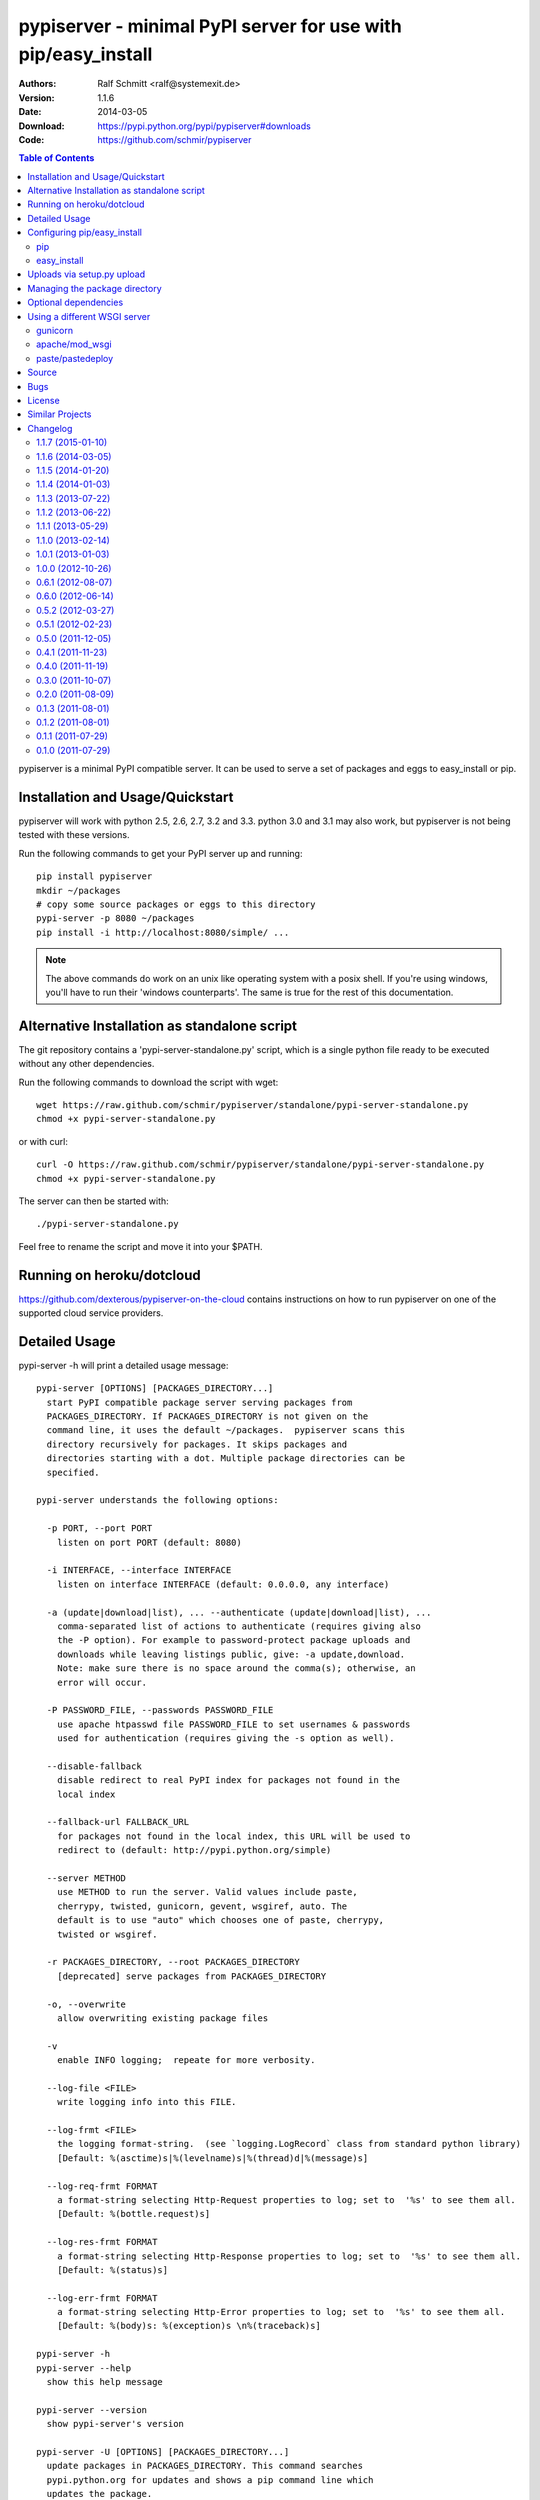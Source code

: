 .. -*- mode: rst; coding: utf-8 -*-

==============================================================================
pypiserver - minimal PyPI server for use with pip/easy_install
==============================================================================


:Authors: Ralf Schmitt <ralf@systemexit.de>
:Version: 1.1.6
:Date:    2014-03-05
:Download: https://pypi.python.org/pypi/pypiserver#downloads
:Code: https://github.com/schmir/pypiserver


.. contents:: Table of Contents
  :backlinks: top


pypiserver is a minimal PyPI compatible server. It can be used to
serve a set of packages and eggs to easy_install or pip.

Installation and Usage/Quickstart
=================================
pypiserver will work with python 2.5, 2.6, 2.7, 3.2 and 3.3. python
3.0 and 3.1 may also work, but pypiserver is not being tested with
these versions.

Run the following commands to get your PyPI server up and running::

  pip install pypiserver
  mkdir ~/packages
  # copy some source packages or eggs to this directory
  pypi-server -p 8080 ~/packages
  pip install -i http://localhost:8080/simple/ ...

.. NOTE::

  The above commands do work on an unix like operating system with a
  posix shell. If you're using windows, you'll have to run their
  'windows counterparts'. The same is true for the rest of this
  documentation.

Alternative Installation as standalone script
=============================================
The git repository contains a 'pypi-server-standalone.py' script,
which is a single python file ready to be executed without any other
dependencies.

Run the following commands to download the script with wget::

  wget https://raw.github.com/schmir/pypiserver/standalone/pypi-server-standalone.py
  chmod +x pypi-server-standalone.py

or with curl::

  curl -O https://raw.github.com/schmir/pypiserver/standalone/pypi-server-standalone.py
  chmod +x pypi-server-standalone.py

The server can then be started with::

  ./pypi-server-standalone.py

Feel free to rename the script and move it into your $PATH.

Running on heroku/dotcloud
=================================
https://github.com/dexterous/pypiserver-on-the-cloud contains
instructions on how to run pypiserver on one of the supported cloud
service providers.

Detailed Usage
=================================
pypi-server -h will print a detailed usage message::

  pypi-server [OPTIONS] [PACKAGES_DIRECTORY...]
    start PyPI compatible package server serving packages from
    PACKAGES_DIRECTORY. If PACKAGES_DIRECTORY is not given on the
    command line, it uses the default ~/packages.  pypiserver scans this
    directory recursively for packages. It skips packages and
    directories starting with a dot. Multiple package directories can be
    specified.

  pypi-server understands the following options:

    -p PORT, --port PORT
      listen on port PORT (default: 8080)

    -i INTERFACE, --interface INTERFACE
      listen on interface INTERFACE (default: 0.0.0.0, any interface)

    -a (update|download|list), ... --authenticate (update|download|list), ...
      comma-separated list of actions to authenticate (requires giving also
      the -P option). For example to password-protect package uploads and
      downloads while leaving listings public, give: -a update,download.
      Note: make sure there is no space around the comma(s); otherwise, an
      error will occur.

    -P PASSWORD_FILE, --passwords PASSWORD_FILE
      use apache htpasswd file PASSWORD_FILE to set usernames & passwords
      used for authentication (requires giving the -s option as well).

    --disable-fallback
      disable redirect to real PyPI index for packages not found in the
      local index

    --fallback-url FALLBACK_URL
      for packages not found in the local index, this URL will be used to
      redirect to (default: http://pypi.python.org/simple)

    --server METHOD
      use METHOD to run the server. Valid values include paste,
      cherrypy, twisted, gunicorn, gevent, wsgiref, auto. The
      default is to use "auto" which chooses one of paste, cherrypy,
      twisted or wsgiref.

    -r PACKAGES_DIRECTORY, --root PACKAGES_DIRECTORY
      [deprecated] serve packages from PACKAGES_DIRECTORY

    -o, --overwrite
      allow overwriting existing package files

    -v
      enable INFO logging;  repeate for more verbosity.

    --log-file <FILE>
      write logging info into this FILE.

    --log-frmt <FILE>
      the logging format-string.  (see `logging.LogRecord` class from standard python library)
      [Default: %(asctime)s|%(levelname)s|%(thread)d|%(message)s] 

    --log-req-frmt FORMAT
      a format-string selecting Http-Request properties to log; set to  '%s' to see them all.
      [Default: %(bottle.request)s] 

    --log-res-frmt FORMAT
      a format-string selecting Http-Response properties to log; set to  '%s' to see them all.
      [Default: %(status)s]

    --log-err-frmt FORMAT
      a format-string selecting Http-Error properties to log; set to  '%s' to see them all.
      [Default: %(body)s: %(exception)s \n%(traceback)s]

  pypi-server -h
  pypi-server --help
    show this help message

  pypi-server --version
    show pypi-server's version

  pypi-server -U [OPTIONS] [PACKAGES_DIRECTORY...]
    update packages in PACKAGES_DIRECTORY. This command searches
    pypi.python.org for updates and shows a pip command line which
    updates the package.

  The following additional options can be specified with -U:

    -x
      execute the pip commands instead of only showing them

    -d DOWNLOAD_DIRECTORY
      download package updates to this directory. The default is to use
      the directory which contains the latest version of the package to
      be updated.

    -u
      allow updating to unstable version (alpha, beta, rc, dev versions)

  Visit https://pypi.python.org/pypi/pypiserver for more information.



Configuring pip/easy_install
============================
Always specifying the the pypi url on the command line is a bit
cumbersome. Since pypi-server redirects pip/easy_install to the
pypi.python.org index if it doesn't have a requested package, it's a
good idea to configure them to always use your local pypi index.

pip
-----
For pip this can be done by setting the environment variable
PIP_INDEX_URL in your .bashrc/.profile/.zshrc::

  export PIP_INDEX_URL=http://localhost:8080/simple/

or by adding the following lines to ~/.pip/pip.conf::

  [global]
  index-url = http://localhost:8080/simple/

easy_install
------------
For easy_install it can be configured with the following setting in
~/.pydistutils.cfg::

  [easy_install]
  index_url = http://localhost:8080/simple/


Uploads via setup.py upload
===========================
Uploading packages via `python setup.py upload` is also
possible. First make sure you have the passlib module installed::

  pip install passlib

Then create a apache htpassword file with::

  htpasswd -sc .htaccess myusername

You'll be prompted for a password. You'll need to restart the server
with the -P option::

  pypi-server -p 8080 -P /path/to/.htaccess /path/to/private_pypi_folder/

Edit or create a ~/.pypirc file with the following content::

  [distutils]
  index-servers =
    pypi
    internal

  [pypi]
  username:pypiusername
  password:pypipasswd

  [internal]
  repository: http://127.0.0.1:8080
  username: myusername
  password: mypasswd

Uploading then works by running::

  python setup.py sdist upload -r internal


Managing the package directory
==============================
pypi-server's -U option makes it possible to search for updates of
available packages. It scans the package directory for available
packages and searches on pypi.python.org for updates. Without further
options 'pypi-server -U' will just print a list of commands which must
be run in order to get the latest version of each package. Output
looks like::

  checking 106 packages for newer version

  .........u.e...........e..u.............
  .....e..............................e...
  ..........................

  no releases found on pypi for PyXML, Pymacs, mercurial, setuptools

  # update raven from 1.4.3 to 1.4.4
  pip -q install --no-deps -i http://pypi.python.org/simple -d /home/ralf/packages/mirror raven==1.4.4

  # update greenlet from 0.3.3 to 0.3.4
  pip -q install --no-deps -i http://pypi.python.org/simple -d /home/ralf/packages/mirror greenlet==0.3.4

It first prints for each package a single character after checking the
available versions on pypi. A dot means the package is up-to-date, 'u'
means the package can be updated and 'e' means the list of releases on
pypi is empty. After that it show a pip command line which can be used
to update a one package. Either copy and paste that or run
"pypi-server -Ux" in order to really execute those commands. You need
to have pip installed for that to work however.

Specifying an additional '-u' option will also allow alpha, beta and
release candidates to be downloaded. Without this option these
releases won't be considered.


Optional dependencies
=====================
- pypiserver ships with it's own copy of bottle. It's possible to use
  bottle with different WSGI servers. pypiserver chooses any of the
  following paste, cherrypy, twisted, wsgiref (part of python) if
  available.
- pypiserver relies on the passlib module for parsing apache htpasswd
  files. You need to install it, when using the -P, --passwords
  option. The following command will do that::

    pip install passlib


Using a different WSGI server
=============================
If none of the above servers matches your needs, pypiserver also
exposes an API to get the internal WSGI app, which you can then run
under any WSGI server you like. pypiserver.app has the following
interface::

  def app(root=None,
	  redirect_to_fallback=True,
	  fallback_url="http://pypi.python.org/simple")

and returns the WSGI application. root is the package directory,
redirect_to_fallback specifies whether to redirect to fallback_url when
a package is missing.

gunicorn
----------------

The following command uses gunicorn to start pypiserver::

  gunicorn -w4 'pypiserver:app("/home/ralf/packages")'

or when using multiple roots::

  gunicorn -w4 'pypiserver:app(["/home/ralf/packages", "/home/ralf/experimental"])'


apache/mod_wsgi
----------------
In case you're using apache 2 with mod_wsgi, the following config file
(contributed by Thomas Waldmann) can be used::

  # An example pypiserver.wsgi for use with apache2 and mod_wsgi, edit as necessary.
  #
  # apache virtualhost configuration for mod_wsgi daemon mode:
  #    Alias /robots.txt /srv/yoursite/htdocs/robots.txt
  #    WSGIPassAuthorization On
  #    WSGIScriptAlias /     /srv/yoursite/cfg/pypiserver.wsgi
  #    WSGIDaemonProcess     pypisrv user=pypisrv group=pypisrv processes=1 threads=5 maximum-requests=500 umask=0007 display-name=wsgi-pypisrv inactivity-timeout=300
  #    WSGIProcessGroup      pypisrv

  PACKAGES = "/srv/yoursite/packages"
  HTPASSWD = "/srv/yoursite/htpasswd"
  import pypiserver
  application = pypiserver.app(PACKAGES, redirect_to_fallback=True, password_file=HTPASSWD)

paste/pastedeploy
----------------------
paste allows to run multiple WSGI applications under different URL
paths. Therefore it's possible to serve different set of packages on
different paths.

The following example `paste.ini` could be used to serve stable and
unstable packages on different paths::

  [composite:main]
  use = egg:Paste#urlmap
  /unstable/ = unstable
  / = stable

  [app:stable]
  use = egg:pypiserver#main
  root = ~/stable-packages

  [app:unstable]
  use = egg:pypiserver#main
  root = ~/stable-packages
	 ~/unstable-packages

  [server:main]
  use = egg:gunicorn#main
  host = 0.0.0.0
  port = 9000
  workers = 5
  accesslog = -

.. NOTE::

  You need to install some more dependencies for this to work,
  e.g. run::

    pip install paste pastedeploy gunicorn pypiserver

  The server can then be started with::

    gunicorn_paster paste.ini



Source
===========
Source releases can be downloaded from
https://pypi.python.org/pypi/pypiserver

https://github.com/schmir/pypiserver carries a git repository of the
in-development version.

Use::

  git clone https://github.com/schmir/pypiserver.git

to create a copy of the repository, then::

  git pull

inside the copy to receive the latest version.


Bugs
=============
pypiserver does not implement the full API as seen on PyPI_. It
implements just enough to make easy_install and pip install work.

The following limitations are known:

- pypiserver doesn't implement the XMLRPC interface: pip search
  will not work.
- pypiserver doesn't implement the json based '/pypi' interface.
- pypiserver accepts documentation uploads but does not save them to
  disk (see https://github.com/schmir/pypiserver/issues/47 for a
  discussion)

Please use github's bugtracker
https://github.com/schmir/pypiserver/issues if you find any other
bugs.


License
=============
pypiserver contains a copy of bottle_ which is available under the
MIT license::

  Copyright (c) 2012, Marcel Hellkamp.

  Permission is hereby granted, free of charge, to any person obtaining a copy
  of this software and associated documentation files (the "Software"), to deal
  in the Software without restriction, including without limitation the rights
  to use, copy, modify, merge, publish, distribute, sublicense, and/or sell
  copies of the Software, and to permit persons to whom the Software is
  furnished to do so, subject to the following conditions:

  The above copyright notice and this permission notice shall be included in all
  copies or substantial portions of the Software.

  THE SOFTWARE IS PROVIDED "AS IS", WITHOUT WARRANTY OF ANY KIND, EXPRESS OR
  IMPLIED, INCLUDING BUT NOT LIMITED TO THE WARRANTIES OF MERCHANTABILITY,
  FITNESS FOR A PARTICULAR PURPOSE AND NONINFRINGEMENT. IN NO EVENT SHALL THE
  AUTHORS OR COPYRIGHT HOLDERS BE LIABLE FOR ANY CLAIM, DAMAGES OR OTHER
  LIABILITY, WHETHER IN AN ACTION OF CONTRACT, TORT OR OTHERWISE, ARISING FROM,
  OUT OF OR IN CONNECTION WITH THE SOFTWARE OR THE USE OR OTHER DEALINGS IN THE
  SOFTWARE.


The remaining part is distributed under the zlib/libpng license::

  Copyright (c) 2011-2014 Ralf Schmitt

  This software is provided 'as-is', without any express or implied
  warranty. In no event will the authors be held liable for any damages
  arising from the use of this software.

  Permission is granted to anyone to use this software for any purpose,
  including commercial applications, and to alter it and redistribute it
  freely, subject to the following restrictions:

  1. The origin of this software must not be misrepresented; you must not
     claim that you wrote the original software. If you use this software
     in a product, an acknowledgment in the product documentation would be
     appreciated but is not required.

  2. Altered source versions must be plainly marked as such, and must not be
     misrepresented as being the original software.

  3. This notice may not be removed or altered from any source
     distribution.


Similar Projects
====================
There are lots of other projects, which allow you to run your own
PyPI server. If pypiserver doesn't work for you, try one of the
following alternatives:

devpi-server (https://pypi.python.org/pypi/devpi-server)
  easy-to-use caching proxy server

proxypypi (https://pypi.python.org/pypi/proxypypi)
  a PyPI caching proxy

Changelog
=========

1.1.7 (2015-01-10)
------------------
- support password protected package listings and downloads,
  in addition to uploads (use the -a, --authenticate option
  to specify which to protect).

1.1.6 (2014-03-05)
------------------
- remove --index-url cli parameter introduced in 1.1.5

1.1.5 (2014-01-20)
------------------
- only list devpi-server and proxypypi as alternatives
- fix wheel file handling for certain wheels
- serve wheel files as application/octet-stream
- make pypiserver executable from wheel file
- build universal wheel
- remove scripts subdirectory
- add --index-url cli parameter

1.1.4 (2014-01-03)
------------------
- make pypiserver compatible with pip 1.5
  (https://github.com/schmir/pypiserver/pull/42)

1.1.3 (2013-07-22)
------------------
- make guessing of package name and version more robust

1.1.2 (2013-06-22)
------------------
- fix "pypi-server -U" stable/unstable detection, i.e. do not
  accidentally update to unstable packages

1.1.1 (2013-05-29)
------------------
- add 'overwrite' option to allow overwriting existing package
  files (default: false)
- show names with hyphens instead of underscores on the "/simple"
  listing
- make the standalone version work with jython 2.5.3
- upgrade waitress to 0.8.5 in the standalone version
- workaround broken xmlrpc api on pypi.python.org by using HTTPS

1.1.0 (2013-02-14)
------------------
- implement multi-root support (one can now specify multiple package
  roots)
- normalize pkgnames, handle underscore like minus
- sort files by their version, not alphabetically
- upgrade embedded bottle to 0.11.6
- upgrade waitress to 0.8.2 in the standalone script
- merge vsajip's support for verify, doc_upload and remove_pkg

1.0.1 (2013-01-03)
------------------
- make 'pypi-server -Ux' work on windows
  ('module' object has no attribute 'spawnlp',
  https://github.com/schmir/pypiserver/issues/26)
- use absolute paths in hrefs for root view
  (https://github.com/schmir/pypiserver/issues/25)
- add description of uploads to the documentation
- make the test suite work on python 3
- make pypi-server-standalone work with python 2.5

1.0.0 (2012-10-26)
------------------
- add passlib and waitress to pypi-server-standalone
- upgrade bottle to 0.11.3
- Update scripts/opensuse/pypiserver.init
- Refuse to re upload existing file
- Add 'console_scripts' section to 'entry_points', so
  'pypi-server.exe' will be created on Windows.
- paste_app_factory now use the the password_file option to create the
  app. Without this the package upload was not working.
- Add --fallback-url argument to pypi-server script to make it
  configurable.

0.6.1 (2012-08-07)
------------------
- make 'python setup.py register' work
- added init scripts to start pypiserver on ubuntu/opensuse

0.6.0 (2012-06-14)
------------------
- make pypiserver work with pip on windows
- add support for password protected uploads
- make pypiserver work with non-root paths
- make pypiserver 'paste compatible'
- allow to serve multiple package directories using paste

0.5.2 (2012-03-27)
------------------
- provide a way to get the WSGI app
- improved package name and version guessing
- use case insensitive matching when removing archive suffixes
- fix pytz issue #6

0.5.1 (2012-02-23)
------------------
- make 'pypi-server -U' compatible with pip 1.1

0.5.0 (2011-12-05)
------------------
- make setup.py install without calling 2to3 by changing source code
  to be compatible with both python 2 and python 3. We now ship a
  slightly patched version of bottle. The upcoming bottle 0.11
  also contains these changes.
- make the single-file pypi-server-standalone.py work with python 3

0.4.1 (2011-11-23)
------------------
- upgrade bottle to 0.9.7, fixes possible installation issues with
  python 3
- remove dependency on pkg_resources module when running
  'pypi-server -U'

0.4.0 (2011-11-19)
------------------
- add functionality to manage package updates
- updated documentation
- python 3 support has been added

0.3.0 (2011-10-07)
------------------
- pypiserver now scans the given root directory and it's
  subdirectories recursively for packages. Files and directories
  starting with a dot are now being ignored.
- /favicon.ico now returns a "404 Not Found" error
- pypiserver now contains some unit tests to be run with tox

0.2.0 (2011-08-09)
------------------
- better matching of package names (i.e. don't install package if only
  a prefix matches)
- redirect to the real pypi.python.org server if a package is not found.
- add some documentation about configuring easy_install/pip

0.1.3 (2011-08-01)
------------------
- provide single file script pypi-server-standalone.py
- better documentation

0.1.2 (2011-08-01)
------------------
- prefix comparison is now case insensitive
- added usage message
- show minimal information for root url

0.1.1 (2011-07-29)
------------------
- don't require external dependencies

0.1.0 (2011-07-29)
------------------
- initial release


.. _bottle: http://bottlepy.org
.. _PyPI: http://pypi.python.org
